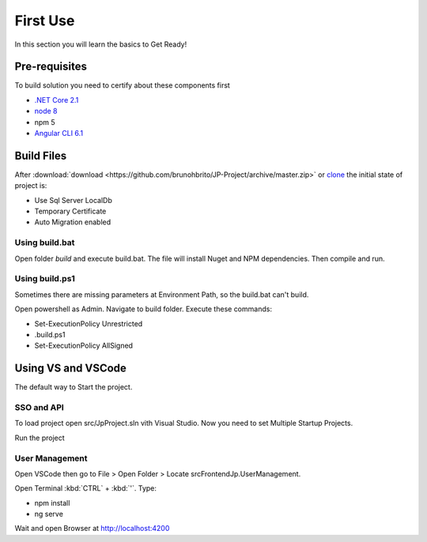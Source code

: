 =========
First Use
=========

In this section you will learn the basics to Get Ready!

Pre-requisites
--------------

To build solution you need to certify about these components first

* `.NET Core 2.1 <https://www.microsoft.com/net/download>`_
* `node 8 <https://nodejs.org/en/>`_
* npm 5
* `Angular CLI 6.1 <https://github.com/angular/angular-cli/wiki>`_


Build Files
-----------

After :download:`download <https://github.com/brunohbrito/JP-Project/archive/master.zip>` or `clone <https://github.com/brunohbrito/JP-Project>`_ the initial state of project is:

* Use Sql Server LocalDb
* Temporary Certificate
* Auto Migration enabled

Using build.bat
^^^^^^^^^^^^^^

Open folder *build* and execute build.bat. The file will install Nuget and NPM dependencies. Then compile and run.

Using build.ps1
^^^^^^^^^^^^^^

Sometimes there are missing parameters at Environment Path, so the build.bat can't build. 

Open powershell as Admin. Navigate to build folder. Execute these commands:

* Set-ExecutionPolicy Unrestricted
* .\build.ps1 
* Set-ExecutionPolicy AllSigned

.. raw:: html

    <div style="position: relative; height: 0; overflow: hidden; max-width: 100%; height: auto;">
        <iframe src="https://player.vimeo.com/video/288753436?color=ff9933&title=0&byline=0" width="800" height="600" frameborder="0" webkitallowfullscreen mozallowfullscreen allowfullscreen></iframe>
    </div>


Using VS and VSCode
--------------------

The default way to Start the project.

SSO and API
^^^^^^^^^^^
To load project open src/JpProject.sln vith Visual Studio. Now you need to set Multiple Startup Projects.

.. image:: ../images/multiple-startup-project.png

Run the project

User Management
^^^^^^^^^^^^^^^

Open VSCode then go to File > Open Folder > Locate src\Frontend\Jp.UserManagement.

Open Terminal :kbd:`CTRL` + :kbd:`'`. Type: 

* npm install
* ng serve

Wait and open Browser at http://localhost:4200

.. raw:: html

    <div style="position: relative; height: 0; overflow: hidden; max-width: 100%; height: auto;">
        <iframe src="https://player.vimeo.com/video/288762840?color=ff9933&title=0&byline=0" width="800" height="600" frameborder="0" webkitallowfullscreen mozallowfullscreen allowfullscreen></iframe>
    </div>
